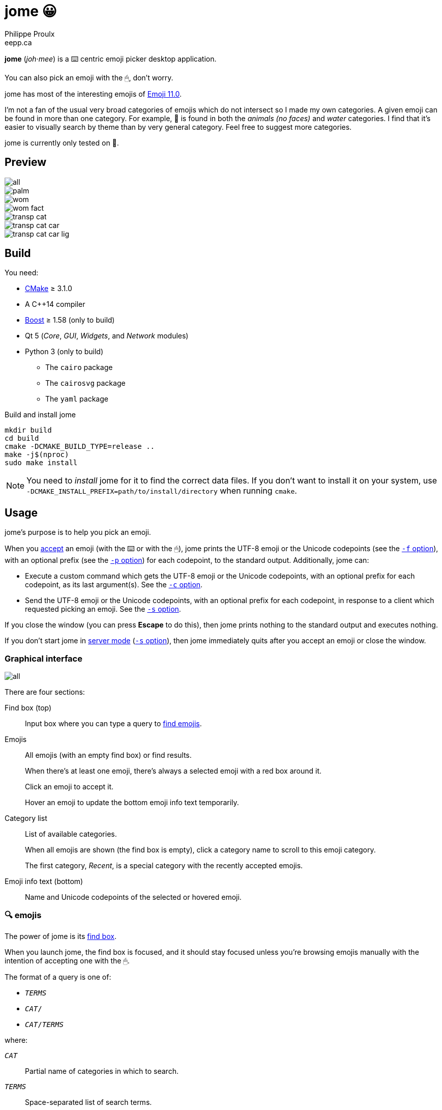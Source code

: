 = jome 😀
Philippe Proulx <eepp.ca>

**jome** (_joh_·_mee_) is a ⌨️ centric emoji picker desktop application.

You can also pick an emoji with the 🖱, don't worry.

jome has most of the interesting emojis of
https://emojipedia.org/emoji-11.0/[Emoji{nbsp}11.0].

I'm not a fan of the usual very broad categories of emojis which do not
intersect so I made my own categories. A given emoji can be found in
more than one category. For example, 🦈 is found in both the _animals (no
faces)_ and _water_ categories. I find that it's easier to visually
search by theme than by very general category. Feel free to suggest more
categories.

jome is currently only tested on 🐧.


== Preview

image::screenshots/all.png[]

image::screenshots/palm.png[]

image::screenshots/wom.png[]

image::screenshots/wom-fact.png[]

image::screenshots/transp-cat.png[]

image::screenshots/transp-cat-car.png[]

image::screenshots/transp-cat-car-lig.png[]


== Build

You need:

* https://cmake.org/[CMake] ≥ 3.1.0
* A pass:[C++14] compiler
* http://www.boost.org/[Boost] ≥ 1.58 (only to build)
* Qt 5 (_Core_, _GUI_, _Widgets_, and _Network_ modules)
* Python 3 (only to build)
** The `cairo` package
** The `cairosvg` package
** The `yaml` package

.Build and install jome
----
mkdir build
cd build
cmake -DCMAKE_BUILD_TYPE=release ..
make -j$(nproc)
sudo make install
----

[NOTE]
You need to _install_ jome for it to find the correct data files. If you
don't want to install it on your system, use
`-DCMAKE_INSTALL_PREFIX=path/to/install/directory` when running `cmake`.


== Usage

jome's purpose is to help you pick an emoji.

When you <<accept-emoji,accept>> an emoji (with the ⌨️ or with the 🖱),
jome prints the UTF-8 emoji or the Unicode codepoints (see the
<<opt-f,`-f` option>>), with an optional prefix (see the <<opt-p,`-p`
option>>) for each codepoint, to the standard output. Additionally, jome
can:

* Execute a custom command which gets the UTF-8 emoji or the Unicode
  codepoints, with an optional prefix for each codepoint, as its
  last argument(s). See the <<opt-s,`-c` option>>.

* Send the UTF-8 emoji or the Unicode codepoints, with an optional
  prefix for each codepoint, in response to a client which requested
  picking an emoji. See the <<opt-s,`-s` option>>.

If you close the window (you can press **Escape** to do this), then jome
prints nothing to the standard output and executes nothing.

If you don't start jome in <<server-mode,server mode>> (<<opt-s,`-s`
option>>), then jome immediately quits after you accept an emoji or
close the window.


=== Graphical interface

image::screenshots/all.png[]

There are four sections:

[[find-box]]Find box (top)::
    Input box where you can type a query to <<find-emojis,find emojis>>.

Emojis::
    All emojis (with an empty find box) or find results.
+
When there's at least one emoji, there's always a selected emoji with a
red box around it.
+
Click an emoji to accept it.
+
Hover an emoji to update the bottom emoji info text temporarily.

Category list::
    List of available categories.
+
When all emojis are shown (the find box is empty), click a category
name to scroll to this emoji category.
+
The first category, _Recent_, is a special category with the recently
accepted emojis.

Emoji info text (bottom)::
    Name and Unicode codepoints of the selected or hovered emoji.


[[find-emojis]]
=== 🔍 emojis

The power of jome is its <<find-box,find box>>.

When you launch jome, the find box is focused, and it should stay
focused unless you're browsing emojis manually with the intention of
accepting one with the 🖱.

The format of a query is one of:

* `_TERMS_`
* `_CAT_/`
* `_CAT_/_TERMS_`

where:

`_CAT_`::
    Partial name of categories in which to search.

`_TERMS_`::
    Space-separated list of search terms.
+
For an emoji to be part of the results, at least one of its keywords
must contain _all_ the search terms.


=== Select and accept an emoji

To select an emoji, use the following keys:

⬅️, ➡️, ⬆️, ⬇️::
    Go left/right/up/down.

**Page ⬆️**, **Page ⬇️**::
    Go up/down 10 rows.

**Home**::
    Go to the first emoji.

**End**::
    Go to the last emoji.

[[accept-emoji]]To accept the selected emoji, press:

**Enter**::
    Accept the selected emoji with the default skin tone
    (if applicable).

**F1**, **F2**, **F3**, **F4**, **F5**::
    If the selected emoji supports skin tones, accept the selected
    emoji with a light, medium-light, medium, medium-dark, or dark
    skin tone.

To cancel, press **Escape** or close the window.


[[cl-options]]
=== Command-line options

[[opt-f]]`-f _FMT_`::
    Set the output format to `_FMT_`:
+
--
`utf-8` (default)::
    UTF-8 emoji.

`cp`::
    Space-separated Unicode codepoints (hexadecimal).
+
Example: `1f645 200d 2642 fe0f`
--

[[opt-p]]`-p _PREFIX_`::
    Set the prefix to be prepended to each Unicode codepoint.
+
For example, with `-f cp` and `-p U+`: `U+1f645 U+200d U+2642 U+fe0f`.

`-n`::
    Do not print a newline after printing the emoji or codepoints.

[[opt-c]]`-c _CMD_`::
    When you accept an emoji, execute command `_CMD_`.
+
`_CMD_` is interpreted like a shell does, so you can have arguments too.
+
`_CMD_` receives the UTF-8 emoji or the Unicode codepoints (depending on
the `-f` option) with their optional prefix as its last argument(s).
+
Example with https://www.semicomplete.com/projects/xdotool/[xdotool]:
+
----
jome -f cp -p U -c 'xdotool key --delay 20'
----

[[opt-s]]`-s _NAME_`::
    Start jome in <<server-mode,server mode>> and set the server name
    to `_NAME_`.
+
On Unix, this creates the socket file `/tmp/_NAME_` which must
_not exist_ before starting jome.


[[server-mode]]
=== Server mode

jome features a server mode to avoid creating a process (a Qt window can
be quite long to create) every time you need to pick an emoji. With this
mode, you can bring up the jome window instantaneously.

To start jome in server mode, use the <<opt-s,`-s` option>> to specify
the server name:

----
jome -s mein-server
----

This creates a local server named `mein-server`. On Unix, it creates the
socket file `/tmp/mein-server`.

[IMPORTANT]
--
On Unix, the server mode won't work if the socket file
already exists. Remove the file before starting jome in server mode:

----
rm -f /tmp/mein-server
jome -s mein-server
----
--

When jome starts in server mode, it does not show its window. Instead,
it waits for a command sent by the client, `jome-ctl`. To show the
window:

----
jome-ctl mein-server
----

When you <<accept-emoji,accept>> an emoji, `jome-ctl` prints what jome
also prints to the standard output and quits with exit code 0.
Therefore, the output format of `jome-ctl` is controlled by the
<<cl-options,options>> passed to `jome`.

If you cancel jome (press **Escape** or close the window), `jome-ctl`
prints nothing and returns with exit code 1.

In server mode, jome does not quit once you accept an emoji or cancel:
it hides the window and keeps listening. To make it quit gracefully,
which also removes the socket file:

----
jome-ctl mein-server quit
----

You don't need to use what `jome-ctl` prints to the standard output.
You can use jome in server mode with the <<opt-c,`-c` option>> to make
jome execute a command itself. For example:

----
rm -f mein-server
jome -s mein-server -f cp -p U -c 'xdotool key --delay 20'
----

Then, bind a keyboard shortcut to:

----
jome-ctl mein-server
----


== Type the accepted emoji

Here are Bash scripts to type the accepted emoji with
https://www.semicomplete.com/projects/xdotool/[xdotool].


=== Non server mode

[source,bash]
----
#!/usr/bin/bash

codepoints="$(jome -f cp -p U)"

if [ $? -ne 0 ]; then
    exit 1
fi

xdotool key --delay 50 $codepoints
----


=== Server mode

[source,bash]
----
#!/usr/bin/bash

socket_name="jome.socket.$(id -u)"

if ! pidof jome &>/dev/null; then
    rm -f "/tmp/$socket_name"
    jome -s "$socket_name" -f cp -p U -c 'xdotool key --delay 20' & disown

    while [ ! -e "/tmp/$socket_name" ]; do
        sleep .1
    done
fi

jome-ctl "$socket_name"
----
